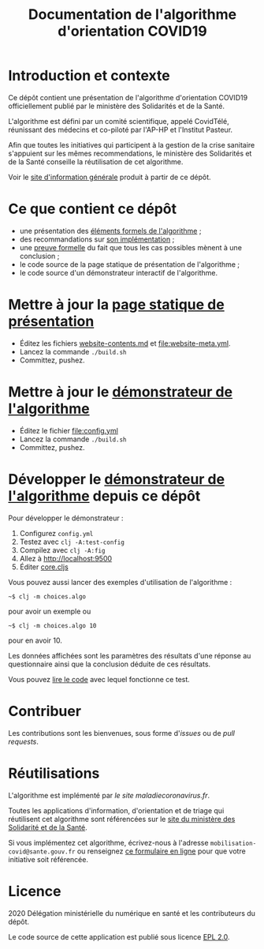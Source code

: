 #+title: Documentation de l'algorithme d'orientation COVID19

* Introduction et contexte

Ce dépôt contient une présentation de l'algorithme d'orientation
COVID19 officiellement publié par le ministère des Solidarités et de
la Santé.

L'algorithme est défini par un comité scientifique, appelé CovidTélé,
réunissant des médecins et co-piloté par l'AP-HP et l'Institut
Pasteur.

Afin que toutes les initiatives qui participent à la gestion de la
crise sanitaire s'appuient sur les mêmes recommendations, le ministère
des Solidarités et de la Santé conseille la réutilisation de cet
algorithme.

Voir le [[https://delegation-numerique-en-sante.github.io/covid19-algorithme-orientation/][site d'information générale]] produit à partir de ce dépôt.

* Ce que contient ce dépôt

- une présentation des [[file:pseudo-code.org][éléments formels de l'algorithme]] ;
- des recommandations sur [[file:implementation.org][son implémentation]] ;
- une [[file:preuve-formelle/][preuve formelle]] du fait que tous les cas possibles mènent à une conclusion ;
- le code source de la page statique de présentation de l'algorithme ;
- le code source d'un démonstrateur interactif de l'algorithme.

* Mettre à jour la [[https://delegation-numerique-en-sante.github.io/covid19-algorithme-orientation/][page statique de présentation]]

- Éditez les fichiers [[file:website-contents.md][website-contents.md]] et [[file:website-meta.yml]].
- Lancez la commande =./build.sh=
- Committez, pushez.

* Mettre à jour le [[https://delegation-numerique-en-sante.github.io/covid19-algorithme-orientation/exemple-interactif.html][démonstrateur de l'algorithme]]

- Éditez le fichier [[file:config.yml]]
- Lancez la commande =./build.sh=
- Committez, pushez.

* Développer le [[https://delegation-numerique-en-sante.github.io/covid19-algorithme-orientation/exemple-interactif.html][démonstrateur de l'algorithme]] depuis ce dépôt

Pour développer le démonstrateur :

1. Configurez =config.yml=
2. Testez avec =clj -A:test-config=
3. Compilez avec =clj -A:fig=
4. Allez à http://localhost:9500
5. Éditer [[file:src/cljs/choices/core.cljs][core.cljs]]

Vous pouvez aussi lancer des exemples d'utilisation de l'algorithme :

: ~$ clj -m choices.algo

pour avoir un exemple ou 

: ~$ clj -m choices.algo 10

pour en avoir 10.

Les données affichées sont les paramètres des résultats d'une réponse
au questionnaire ainsi que la conclusion déduite de ces résultats.

Vous pouvez [[file:test/choices/algo.clj][lire le code]] avec lequel fonctionne ce test.

* Contribuer

Les contributions sont les bienvenues, sous forme d'/issues/ ou de /pull
requests/.

* Réutilisations

L'algorithme est implémenté par [[maladiecoronavirus.fr][le site maladiecoronavirus.fr]].

Toutes les applications d'information, d'orientation et de triage qui
réutilisent cet algorithme sont référencées sur le [[https://solidarites-sante.gouv.fr/soins-et-maladies/maladies/maladies-infectieuses/coronavirus/coronavirus-questions-reponses][site du ministère
des Solidarité et de la Santé]].

Si vous implémentez cet algorithme, écrivez-nous à l'adresse
=mobilisation-covid@sante.gouv.fr= ou renseignez [[http://www.sesam-vitale.fr/web/sesam-vitale/recensement-innovations-covid-19][ce formulaire en ligne]]
pour que votre initiative soit référencée.

* Licence

2020 Délégation ministérielle du numérique en santé et les contributeurs du dépôt.

Le code source de cette application est publié sous licence [[file:LICENSE][EPL 2.0]].
